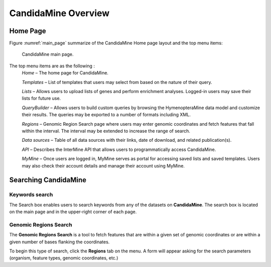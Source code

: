 CandidaMine Overview 
===========================


Home Page 
~~~~~~~~~~~~~~~~~~~~~~~~



Figure :numref:`main_page` summarize of the CandidaMine Home page layout and the top menu items: 

.. _main_page:
.. figure:: ../images/header.png
   :alt: CandidaMine main page

   CandidaMine main page.

The top menu items are as the following :
    *Home* – The home page for CandidaMine.

    *Templates* – List of templates that users may select from based on the nature of their query.

    *Lists* – Allows users to upload lists of genes and perform enrichment analyses. Logged-in users may save their lists for future use.

    *QueryBuilder* – Allows users to build custom queries by browsing the HymenopteraMine data model and customize their results. The queries may be exported to a number of formats including XML.

    *Regions* – Genomic Region Search page where users may enter genomic coordinates and fetch features that fall within the interval. The interval may be extended to increase the range of search.

    *Data sources* – Table of all data sources with their links, date of download, and related publication(s).


    *API* – Describes the InterMine API that allows users to programmatically access CandidaMine.

    *MyMine* – Once users are logged in, MyMine serves as portal for accessing saved lists and saved templates. Users may also check their account details and manage their account using MyMine.





Searching CandidaMine
~~~~~~~~~~~~~~~~~~~~~~~~~  

Keywords search
-------
The Search box enables users to search keywords from any of the datasets on **CandidaMine**. The search box is located on the main page and in the upper-right corner of each page.

Genomic Regions Search
-----------

The **Genomic Regions Search** is a tool to fetch features that are within a given set of genomic coordinates or are within a given number of bases flanking the coordinates.

To begin this type of search, click the **Regions** tab on the menu. A form will appear asking for the search parameters (organism, feature types, genomic coordinates, etc.)




